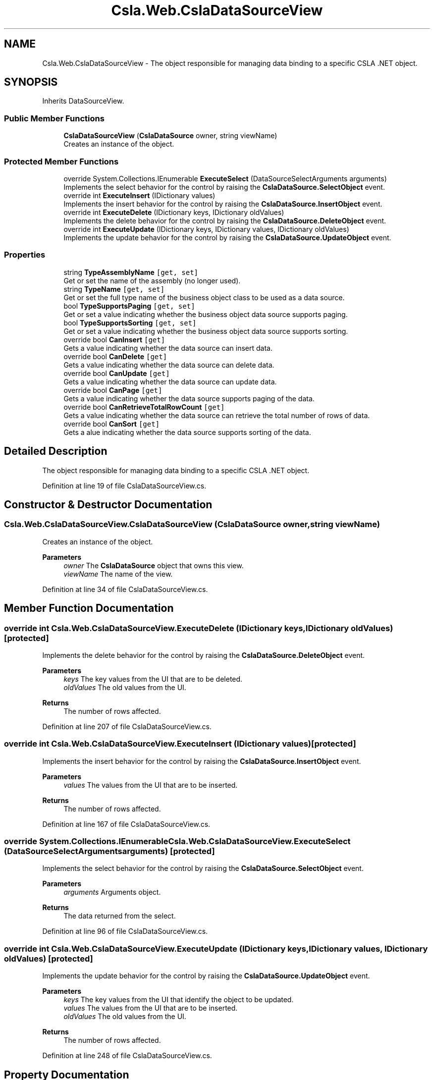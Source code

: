 .TH "Csla.Web.CslaDataSourceView" 3 "Thu Jul 22 2021" "Version 5.4.2" "CSLA.NET" \" -*- nroff -*-
.ad l
.nh
.SH NAME
Csla.Web.CslaDataSourceView \- The object responsible for managing data binding to a specific CSLA \&.NET object\&.  

.SH SYNOPSIS
.br
.PP
.PP
Inherits DataSourceView\&.
.SS "Public Member Functions"

.in +1c
.ti -1c
.RI "\fBCslaDataSourceView\fP (\fBCslaDataSource\fP owner, string viewName)"
.br
.RI "Creates an instance of the object\&. "
.in -1c
.SS "Protected Member Functions"

.in +1c
.ti -1c
.RI "override System\&.Collections\&.IEnumerable \fBExecuteSelect\fP (DataSourceSelectArguments arguments)"
.br
.RI "Implements the select behavior for the control by raising the \fBCslaDataSource\&.SelectObject\fP event\&. "
.ti -1c
.RI "override int \fBExecuteInsert\fP (IDictionary values)"
.br
.RI "Implements the insert behavior for the control by raising the \fBCslaDataSource\&.InsertObject\fP event\&. "
.ti -1c
.RI "override int \fBExecuteDelete\fP (IDictionary keys, IDictionary oldValues)"
.br
.RI "Implements the delete behavior for the control by raising the \fBCslaDataSource\&.DeleteObject\fP event\&. "
.ti -1c
.RI "override int \fBExecuteUpdate\fP (IDictionary keys, IDictionary values, IDictionary oldValues)"
.br
.RI "Implements the update behavior for the control by raising the \fBCslaDataSource\&.UpdateObject\fP event\&. "
.in -1c
.SS "Properties"

.in +1c
.ti -1c
.RI "string \fBTypeAssemblyName\fP\fC [get, set]\fP"
.br
.RI "Get or set the name of the assembly (no longer used)\&. "
.ti -1c
.RI "string \fBTypeName\fP\fC [get, set]\fP"
.br
.RI "Get or set the full type name of the business object class to be used as a data source\&. "
.ti -1c
.RI "bool \fBTypeSupportsPaging\fP\fC [get, set]\fP"
.br
.RI "Get or set a value indicating whether the business object data source supports paging\&. "
.ti -1c
.RI "bool \fBTypeSupportsSorting\fP\fC [get, set]\fP"
.br
.RI "Get or set a value indicating whether the business object data source supports sorting\&. "
.ti -1c
.RI "override bool \fBCanInsert\fP\fC [get]\fP"
.br
.RI "Gets a value indicating whether the data source can insert data\&. "
.ti -1c
.RI "override bool \fBCanDelete\fP\fC [get]\fP"
.br
.RI "Gets a value indicating whether the data source can delete data\&. "
.ti -1c
.RI "override bool \fBCanUpdate\fP\fC [get]\fP"
.br
.RI "Gets a value indicating whether the data source can update data\&. "
.ti -1c
.RI "override bool \fBCanPage\fP\fC [get]\fP"
.br
.RI "Gets a value indicating whether the data source supports paging of the data\&. "
.ti -1c
.RI "override bool \fBCanRetrieveTotalRowCount\fP\fC [get]\fP"
.br
.RI "Gets a value indicating whether the data source can retrieve the total number of rows of data\&. "
.ti -1c
.RI "override bool \fBCanSort\fP\fC [get]\fP"
.br
.RI "Gets a alue indicating whether the data source supports sorting of the data\&. "
.in -1c
.SH "Detailed Description"
.PP 
The object responsible for managing data binding to a specific CSLA \&.NET object\&. 


.PP
Definition at line 19 of file CslaDataSourceView\&.cs\&.
.SH "Constructor & Destructor Documentation"
.PP 
.SS "Csla\&.Web\&.CslaDataSourceView\&.CslaDataSourceView (\fBCslaDataSource\fP owner, string viewName)"

.PP
Creates an instance of the object\&. 
.PP
\fBParameters\fP
.RS 4
\fIowner\fP The \fBCslaDataSource\fP object that owns this view\&.
.br
\fIviewName\fP The name of the view\&.
.RE
.PP

.PP
Definition at line 34 of file CslaDataSourceView\&.cs\&.
.SH "Member Function Documentation"
.PP 
.SS "override int Csla\&.Web\&.CslaDataSourceView\&.ExecuteDelete (IDictionary keys, IDictionary oldValues)\fC [protected]\fP"

.PP
Implements the delete behavior for the control by raising the \fBCslaDataSource\&.DeleteObject\fP event\&. 
.PP
\fBParameters\fP
.RS 4
\fIkeys\fP The key values from the UI that are to be deleted\&.
.br
\fIoldValues\fP The old values from the UI\&.
.RE
.PP
\fBReturns\fP
.RS 4
The number of rows affected\&.
.RE
.PP

.PP
Definition at line 207 of file CslaDataSourceView\&.cs\&.
.SS "override int Csla\&.Web\&.CslaDataSourceView\&.ExecuteInsert (IDictionary values)\fC [protected]\fP"

.PP
Implements the insert behavior for the control by raising the \fBCslaDataSource\&.InsertObject\fP event\&. 
.PP
\fBParameters\fP
.RS 4
\fIvalues\fP The values from the UI that are to be inserted\&.
.RE
.PP
\fBReturns\fP
.RS 4
The number of rows affected\&.
.RE
.PP

.PP
Definition at line 167 of file CslaDataSourceView\&.cs\&.
.SS "override System\&.Collections\&.IEnumerable Csla\&.Web\&.CslaDataSourceView\&.ExecuteSelect (DataSourceSelectArguments arguments)\fC [protected]\fP"

.PP
Implements the select behavior for the control by raising the \fBCslaDataSource\&.SelectObject\fP event\&. 
.PP
\fBParameters\fP
.RS 4
\fIarguments\fP Arguments object\&.
.RE
.PP
\fBReturns\fP
.RS 4
The data returned from the select\&.
.RE
.PP

.PP
Definition at line 96 of file CslaDataSourceView\&.cs\&.
.SS "override int Csla\&.Web\&.CslaDataSourceView\&.ExecuteUpdate (IDictionary keys, IDictionary values, IDictionary oldValues)\fC [protected]\fP"

.PP
Implements the update behavior for the control by raising the \fBCslaDataSource\&.UpdateObject\fP event\&. 
.PP
\fBParameters\fP
.RS 4
\fIkeys\fP The key values from the UI that identify the object to be updated\&.
.br
\fIvalues\fP The values from the UI that are to be inserted\&.
.br
\fIoldValues\fP The old values from the UI\&.
.RE
.PP
\fBReturns\fP
.RS 4
The number of rows affected\&.
.RE
.PP

.PP
Definition at line 248 of file CslaDataSourceView\&.cs\&.
.SH "Property Documentation"
.PP 
.SS "override bool Csla\&.Web\&.CslaDataSourceView\&.CanDelete\fC [get]\fP"

.PP
Gets a value indicating whether the data source can delete data\&. 
.PP
Definition at line 185 of file CslaDataSourceView\&.cs\&.
.SS "override bool Csla\&.Web\&.CslaDataSourceView\&.CanInsert\fC [get]\fP"

.PP
Gets a value indicating whether the data source can insert data\&. 
.PP
Definition at line 147 of file CslaDataSourceView\&.cs\&.
.SS "override bool Csla\&.Web\&.CslaDataSourceView\&.CanPage\fC [get]\fP"

.PP
Gets a value indicating whether the data source supports paging of the data\&. 
.PP
Definition at line 264 of file CslaDataSourceView\&.cs\&.
.SS "override bool Csla\&.Web\&.CslaDataSourceView\&.CanRetrieveTotalRowCount\fC [get]\fP"

.PP
Gets a value indicating whether the data source can retrieve the total number of rows of data\&. Always returns true\&.
.PP
Definition at line 277 of file CslaDataSourceView\&.cs\&.
.SS "override bool Csla\&.Web\&.CslaDataSourceView\&.CanSort\fC [get]\fP"

.PP
Gets a alue indicating whether the data source supports sorting of the data\&. Always returns false\&.
.PP
Definition at line 286 of file CslaDataSourceView\&.cs\&.
.SS "override bool Csla\&.Web\&.CslaDataSourceView\&.CanUpdate\fC [get]\fP"

.PP
Gets a value indicating whether the data source can update data\&. 
.PP
Definition at line 224 of file CslaDataSourceView\&.cs\&.
.SS "string Csla\&.Web\&.CslaDataSourceView\&.TypeAssemblyName\fC [get]\fP, \fC [set]\fP"

.PP
Get or set the name of the assembly (no longer used)\&. Obsolete - do not use\&.
.PP
Definition at line 44 of file CslaDataSourceView\&.cs\&.
.SS "string Csla\&.Web\&.CslaDataSourceView\&.TypeName\fC [get]\fP, \fC [set]\fP"

.PP
Get or set the full type name of the business object class to be used as a data source\&. Full type name of the business class\&.
.PP
Definition at line 55 of file CslaDataSourceView\&.cs\&.
.SS "bool Csla\&.Web\&.CslaDataSourceView\&.TypeSupportsPaging\fC [get]\fP, \fC [set]\fP"

.PP
Get or set a value indicating whether the business object data source supports paging\&. To support paging, the business object (collection) must implement \fBCsla\&.Core\&.IReportTotalRowCount\fP\&. 
.PP
Definition at line 70 of file CslaDataSourceView\&.cs\&.
.SS "bool Csla\&.Web\&.CslaDataSourceView\&.TypeSupportsSorting\fC [get]\fP, \fC [set]\fP"

.PP
Get or set a value indicating whether the business object data source supports sorting\&. 
.PP
Definition at line 80 of file CslaDataSourceView\&.cs\&.

.SH "Author"
.PP 
Generated automatically by Doxygen for CSLA\&.NET from the source code\&.
